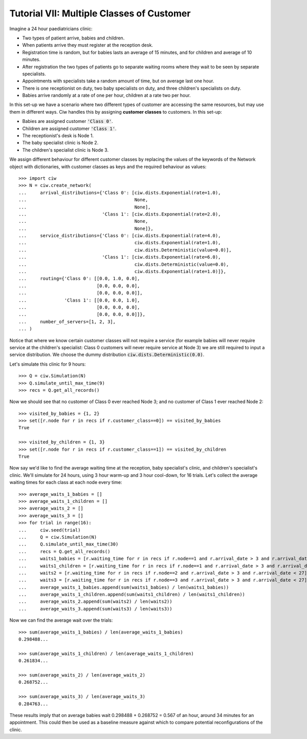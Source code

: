 .. _tutorial-vii:

==========================================
Tutorial VII: Multiple Classes of Customer
==========================================

Imagine a 24 hour paediatricians clinic:

+ Two types of patient arrive, babies and children.
+ When patients arrive they must register at the reception desk.
+ Registration time is random, but for babies lasts an average of 15 minutes, and for children and average of 10 minutes.
+ After registration the two types of patients go to separate waiting rooms where they wait to be seen by separate specialists.
+ Appointments with specialists take a random amount of time, but on average last one hour.
+ There is one receptionist on duty, two baby specialists on duty, and three children's specialists on duty.
+ Babies arrive randomly at a rate of one per hour, children at a rate two per hour.

In this set-up we have a scenario where two different types of customer are accessing the same resources, but may use them in different ways.
Ciw handles this by assigning **customer classes** to customers.
In this set-up:

+ Babies are assigned customer :code:`'Class 0'`.
+ Children are assigned customer :code:`'Class 1'`.
+ The receptionist's desk is Node 1.
+ The baby specialist clinic is Node 2.
+ The children's specialist clinic is Node 3.

We assign different behaviour for different customer classes by replacing the values of the keywords of the Network object with dictionaries, with customer classes as keys and the required behaviour as values::

    >>> import ciw
    >>> N = ciw.create_network(
    ...     arrival_distributions={'Class 0': [ciw.dists.Exponential(rate=1.0),
    ...                                        None,
    ...                                        None],
    ...                            'Class 1': [ciw.dists.Exponential(rate=2.0),
    ...                                        None,
    ...                                        None]},
    ...     service_distributions={'Class 0': [ciw.dists.Exponential(rate=4.0),
    ...                                        ciw.dists.Exponential(rate=1.0),
    ...                                        ciw.dists.Deterministic(value=0.0)],
    ...                            'Class 1': [ciw.dists.Exponential(rate=6.0),
    ...                                        ciw.dists.Deterministic(value=0.0),
    ...                                        ciw.dists.Exponential(rate=1.0)]},
    ...     routing={'Class 0': [[0.0, 1.0, 0.0],
    ...                          [0.0, 0.0, 0.0],
    ...                          [0.0, 0.0, 0.0]],
    ...              'Class 1': [[0.0, 0.0, 1.0],
    ...                          [0.0, 0.0, 0.0],
    ...                          [0.0, 0.0, 0.0]]}, 
    ...     number_of_servers=[1, 2, 3],
    ... )

Notice that where we know certain customer classes will not require a service (for example babies will never require service at the children's specialist: Class 0 customers will never require service at Node 3) we are still required to input a service distribution. We choose the dummy distribution :code:`ciw.dists.Deterministic(0.0)`.

Let's simulate this clinic for 9 hours::

    >>> Q = ciw.Simulation(N)
    >>> Q.simulate_until_max_time(9)
    >>> recs = Q.get_all_records()

Now we should see that no customer of Class 0 ever reached Node 3; and no customer of Class 1 ever reached Node 2::

    >>> visited_by_babies = {1, 2}
    >>> set([r.node for r in recs if r.customer_class==0]) == visited_by_babies
    True

    >>> visited_by_children = {1, 3}
    >>> set([r.node for r in recs if r.customer_class==1]) == visited_by_children
    True

Now say we'd like to find the average waiting time at the reception, baby specialist's clinic, and children's specialist's clinic. We'll simulate for 24 hours, using 3 hour warm-up and 3 hour cool-down, for 16 trials. Let's collect the average waiting times for each class at each node every time::

    >>> average_waits_1_babies = []
    >>> average_waits_1_children = []
    >>> average_waits_2 = []
    >>> average_waits_3 = []
    >>> for trial in range(16):
    ...     ciw.seed(trial)
    ...     Q = ciw.Simulation(N)
    ...     Q.simulate_until_max_time(30)
    ...     recs = Q.get_all_records()
    ...     waits1_babies = [r.waiting_time for r in recs if r.node==1 and r.arrival_date > 3 and r.arrival_date < 27 and r.customer_class == 0]
    ...     waits1_children = [r.waiting_time for r in recs if r.node==1 and r.arrival_date > 3 and r.arrival_date < 27 and r.customer_class == 1]
    ...     waits2 = [r.waiting_time for r in recs if r.node==2 and r.arrival_date > 3 and r.arrival_date < 27]
    ...     waits3 = [r.waiting_time for r in recs if r.node==3 and r.arrival_date > 3 and r.arrival_date < 27]
    ...     average_waits_1_babies.append(sum(waits1_babies) / len(waits1_babies))
    ...     average_waits_1_children.append(sum(waits1_children) / len(waits1_children))
    ...     average_waits_2.append(sum(waits2) / len(waits2))
    ...     average_waits_3.append(sum(waits3) / len(waits3))

Now we can find the average wait over the trials::

    >>> sum(average_waits_1_babies) / len(average_waits_1_babies)
    0.298488...

    >>> sum(average_waits_1_children) / len(average_waits_1_children)
    0.261834...

    >>> sum(average_waits_2) / len(average_waits_2)
    0.268752...

    >>> sum(average_waits_3) / len(average_waits_3)
    0.284763...

These results imply that on average babies wait 0.298488 + 0.268752 = 0.567 of an hour, around 34 minutes for an appointment.
This could then be used as a baseline measure against which to compare potential reconfigurations of the clinic.